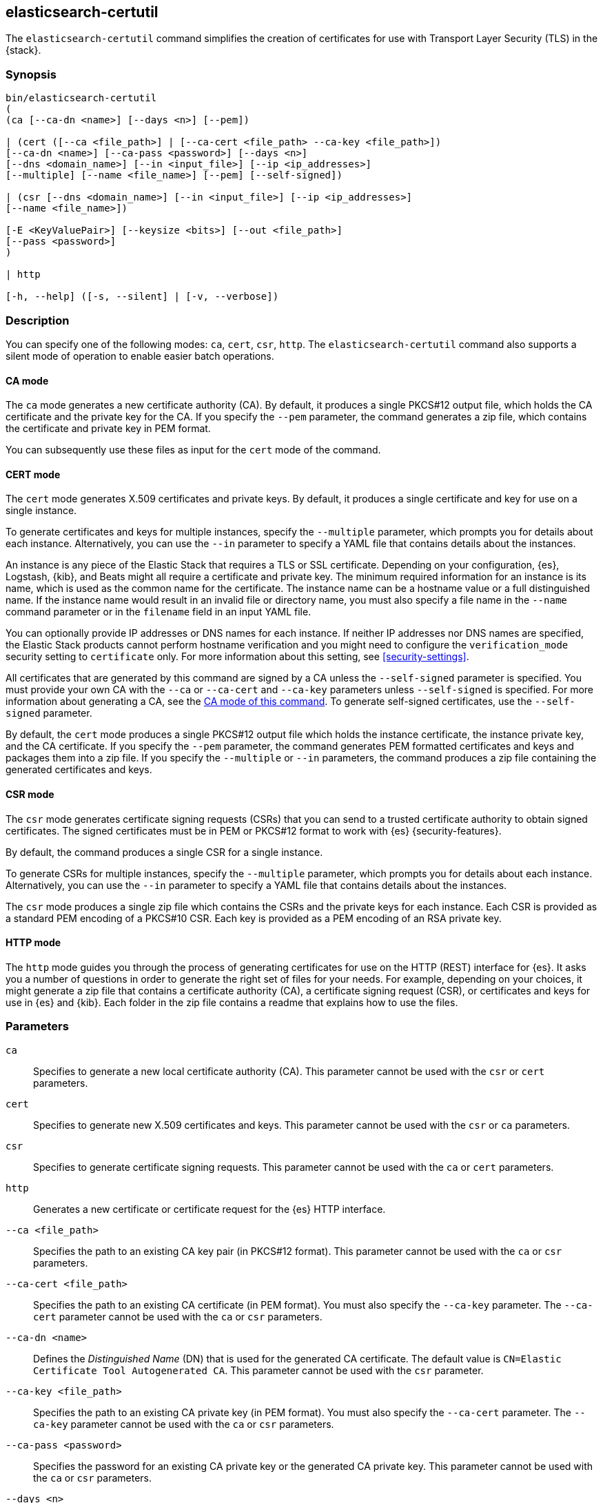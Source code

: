 [[certutil]]
== elasticsearch-certutil

The `elasticsearch-certutil` command simplifies the creation of certificates for
use with Transport Layer Security (TLS) in the {stack}.

[discrete]
=== Synopsis

[source,shell]
--------------------------------------------------
bin/elasticsearch-certutil
(
(ca [--ca-dn <name>] [--days <n>] [--pem])

| (cert ([--ca <file_path>] | [--ca-cert <file_path> --ca-key <file_path>])
[--ca-dn <name>] [--ca-pass <password>] [--days <n>]
[--dns <domain_name>] [--in <input_file>] [--ip <ip_addresses>]
[--multiple] [--name <file_name>] [--pem] [--self-signed])

| (csr [--dns <domain_name>] [--in <input_file>] [--ip <ip_addresses>]
[--name <file_name>])

[-E <KeyValuePair>] [--keysize <bits>] [--out <file_path>]
[--pass <password>]
)

| http

[-h, --help] ([-s, --silent] | [-v, --verbose])
--------------------------------------------------

[discrete]
=== Description

You can specify one of the following modes: `ca`, `cert`, `csr`, `http`. The
`elasticsearch-certutil` command also supports a silent mode of operation to
enable easier batch operations.

[discrete]
[[certutil-ca]]
==== CA mode

The `ca` mode generates a new certificate authority (CA). By default, it
produces a single PKCS#12 output file, which holds the CA certificate and the
private key for the CA. If you specify the `--pem` parameter, the command
generates a zip file, which contains the certificate and private key in PEM
format.

You can subsequently use these files as input for the `cert` mode of the command.

[discrete]
[[certutil-cert]]
==== CERT mode

The `cert` mode generates X.509 certificates and private keys. By default, it
produces a single certificate and key for use on a single instance.

To generate certificates and keys for multiple instances, specify the
`--multiple` parameter, which prompts you for details about each instance.
Alternatively, you can use the `--in` parameter to specify a YAML file that
contains details about the instances.

An instance is any piece of the Elastic Stack that requires a TLS or SSL
certificate. Depending on your configuration, {es}, Logstash, {kib}, and Beats
might all require a certificate and private key. The minimum required
information for an instance is its name, which is used as the common name for
the certificate. The instance name can be a hostname value or a full
distinguished name. If the instance name would result in an invalid file or
directory name, you must also specify a file name in the `--name` command
parameter or in the `filename` field in an input YAML file.

You can optionally provide IP addresses or DNS names for each instance. If
neither IP addresses nor DNS names are specified, the Elastic Stack products
cannot perform hostname verification and you might need to configure the
`verification_mode` security setting to `certificate` only. For more information
about this setting, see <<security-settings>>.

All certificates that are generated by this command are signed by a CA unless
the `--self-signed` parameter is specified. You must provide your own CA with the
`--ca` or `--ca-cert` and `--ca-key` parameters unless `--self-signed` is specified.
For more information about generating a CA, see the
<<certutil-ca,CA mode of this command>>.
To generate self-signed certificates, use the `--self-signed` parameter.

By default, the `cert` mode produces a single PKCS#12 output file which holds
the instance certificate, the instance private key, and the CA certificate. If
you specify the `--pem` parameter, the command generates PEM formatted
certificates and keys and packages them into a zip file.
If you specify the `--multiple` or `--in` parameters,
the command produces a zip file containing the generated certificates and keys.

[discrete]
[[certutil-csr]]
==== CSR mode

The `csr` mode generates certificate signing requests (CSRs) that you can send
to a trusted certificate authority to obtain signed certificates. The signed
certificates must be in PEM or PKCS#12 format to work with {es}
{security-features}.

By default, the command produces a single CSR for a single instance.

To generate CSRs for multiple instances, specify the `--multiple` parameter,
which prompts you for details about each instance. Alternatively, you can use
the `--in` parameter to specify a YAML file that contains details about the
instances.

The `csr` mode produces a single zip file which contains the CSRs and the
private keys for each instance. Each CSR is provided as a standard PEM
encoding of a PKCS#10 CSR. Each key is provided as a PEM encoding of an RSA
private key.

[discrete]
[[certutil-http]]
==== HTTP mode

The `http` mode guides you through the process of generating certificates for
use on the HTTP (REST) interface for {es}. It asks you a number of questions in
order to generate the right set of files for your needs. For example, depending
on your choices, it might generate a zip file that contains a certificate
authority (CA), a certificate signing request (CSR), or certificates and keys
for use in {es} and {kib}. Each folder in the zip file contains a readme that
explains how to use the files.

[discrete]
[[certutil-parameters]]
=== Parameters

`ca`:: Specifies to generate a new local certificate authority (CA). This
parameter cannot be used with the `csr` or `cert` parameters.

`cert`:: Specifies to generate new X.509 certificates and keys.
This parameter cannot be used with the `csr` or `ca` parameters.

`csr`:: Specifies to generate certificate signing requests. This parameter
cannot be used with the `ca` or `cert` parameters.

`http`:: Generates a new certificate or certificate request for the {es} HTTP
interface.

`--ca <file_path>`:: Specifies the path to an existing CA key pair
(in PKCS#12 format). This parameter cannot be used with the `ca` or `csr` parameters.

`--ca-cert <file_path>`:: Specifies the path to an existing CA certificate (in
PEM format). You must also specify the `--ca-key` parameter. The `--ca-cert`
parameter cannot be used with the `ca` or `csr` parameters.

`--ca-dn <name>`:: Defines the _Distinguished Name_ (DN) that is used for the
generated CA certificate. The default value is
`CN=Elastic Certificate Tool Autogenerated CA`. This parameter cannot be used
with the `csr` parameter.

`--ca-key <file_path>`:: Specifies the path to an existing CA private key (in
PEM format). You must also specify the `--ca-cert` parameter. The `--ca-key`
parameter cannot be used with the `ca` or `csr` parameters.

`--ca-pass <password>`:: Specifies the password for an existing CA private key
or the generated CA private key. This parameter cannot be used with the `ca` or
`csr` parameters.

`--days <n>`:: Specifies an integer value that represents the number of days the
generated certificates are valid. The default value is `1095`. This parameter
cannot be used with the `csr` parameter.

`--dns <domain_name>`:: Specifies a comma-separated list of DNS names. This
parameter cannot be used with the `ca` parameter.

`-E <KeyValuePair>`:: Configures a setting.

`-h, --help`:: Returns all of the command parameters.

`--in <input_file>`:: Specifies the file that is used to run in silent mode. The
input file must be a YAML file. This parameter cannot be used with the `ca`
parameter.

`--ip <IP_addresses>`:: Specifies a comma-separated list of IP addresses. This
parameter cannot be used with the `ca` parameter.

`--keysize <bits>`::
Defines the number of bits that are used in generated RSA keys. The default
value is `2048`.

`--multiple`::
Specifies to generate files for multiple instances. This parameter cannot be
used with the `ca` parameter.

`--name <file_name>`::
Specifies the name of the generated certificate. This parameter cannot be used
with the `ca` parameter.

`--out <file_path>`:: Specifies a path for the output files.

`--pass <password>`:: Specifies the password for the generated private keys.
+
Keys stored in PKCS#12 format are always password protected, however,
this password may be _blank_. If you want to specify a blank password
without a prompt, use `--pass ""` (with no `=`) on the command line.
+
Keys stored in PEM format are password protected only if the
`--pass` parameter is specified. If you do not supply an argument for the
`--pass` parameter, you are prompted for a password.
Encrypted PEM files do not support blank passwords (if you do not
wish to password-protect your PEM keys, then do not specify
`--pass`).


`--pem`:: Generates certificates and keys in PEM format instead of PKCS#12. This
parameter cannot be used with the `csr` parameter.

`--self-signed`:: Generates self-signed certificates. This parameter is only
applicable to the `cert` parameter.
+
--
NOTE: This option is not recommended for <<encrypt-internode-communication,setting up TLS on a cluster>>.
In fact, a self-signed certificate should be used only when you can be sure
that a CA is definitely not needed and trust is directly given to the
certificate itself.

--

`-s, --silent`:: Shows minimal output.

`-v, --verbose`:: Shows verbose output.

[discrete]
=== Examples

The following command generates a CA certificate and private key in PKCS#12
format:

[source, sh]
--------------------------------------------------
bin/elasticsearch-certutil ca
--------------------------------------------------

You are prompted for an output filename and a password. Alternatively, you can
specify the `--out` and `--pass` parameters.

You can then generate X.509 certificates and private keys by using the new
CA. For example:

[source, sh]
--------------------------------------------------
bin/elasticsearch-certutil cert --ca elastic-stack-ca.p12
--------------------------------------------------

You are prompted for the CA password and for an output filename and password.
Alternatively, you can specify the `--ca-pass`, `--out`, and `--pass` parameters.

By default, this command generates a file called `elastic-certificates.p12`,
which you can copy to the relevant configuration directory for each Elastic
product that you want to configure. For more information, see
<<encrypt-internode-communication>>.

[discrete]
[[certutil-silent]]
==== Using `elasticsearch-certutil` in Silent Mode

To use the silent mode of operation, you must create a YAML file that contains
information about the instances. It must match the following format:

[source, yaml]
--------------------------------------------------
instances:
  - name: "node1" <1>
    ip: <2>
      - "192.0.2.1"
    dns: <3>
      - "node1.mydomain.com"
  - name: "node2"
    ip:
      - "192.0.2.2"
      - "198.51.100.1"
  - name: "node3"
  - name: "node4"
    dns:
      - "node4.mydomain.com"
      - "node4.internal"
  - name: "CN=node5,OU=IT,DC=mydomain,DC=com"
    filename: "node5" <4>
--------------------------------------------------
<1> The name of the instance. This can be a simple string value or can be a
Distinguished Name (DN). This is the only required field.
<2> An optional array of strings that represent IP Addresses for this instance.
Both IPv4 and IPv6 values are allowed. The values are added as Subject
Alternative Names.
<3> An optional array of strings that represent DNS names for this instance.
The values are added as Subject Alternative Names.
<4> The filename to use for this instance. This name is used as the name of the
directory that contains the instance's files in the output. It is also used in
the names of the files within the directory. This filename should not have an
extension. Note: If the `name` provided for the instance does not represent a
valid filename, then the `filename` field must be present.

When your YAML file is ready, you can use the `elasticsearch-certutil` command
to generate certificates or certificate signing requests. Simply use the `--in`
parameter to specify the location of the file. For example:

[source, sh]
--------------------------------------------------
bin/elasticsearch-certutil cert --silent --in instances.yml --out test1.zip --pass testpassword --ca elastic-stack-ca.p12
--------------------------------------------------

This command generates a compressed `test1.zip` file. After you decompress the
output file, there is a directory for each instance that was listed in the
`instances.yml` file. Each instance directory contains a single PKCS#12 (`.p12`)
file, which contains the instance certificate, instance private key, and CA
certificate.

You can also use the YAML file to generate certificate signing requests. For
example:

[source, sh]
--------------------------------------------------
bin/elasticsearch-certutil csr --silent --in instances.yml --out test2.zip --pass testpassword
--------------------------------------------------

This command generates a compressed file, which contains a directory for each
instance. Each instance directory contains a certificate signing request
(`*.csr` file) and private key (`*.key` file).
